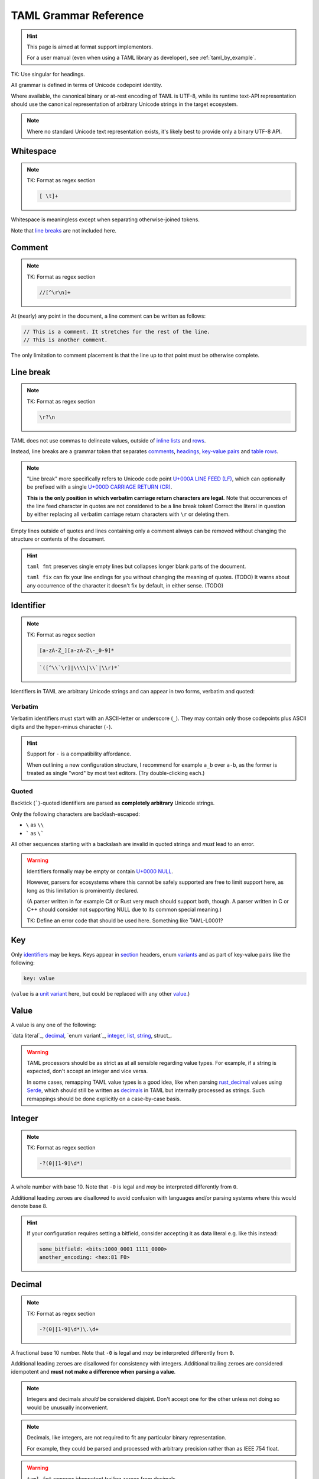 .. _grammar_reference:

.. TK: warn that if you create a new implementation of the format, you should test it against to to-be-created sample files.

TAML Grammar Reference
======================

.. Style Note: This page favours absolute precision over readability.

.. hint::

	This page is aimed at format support implementors.

	For a user manual (even when using a TAML library as developer), see :ref:`taml_by_example`.

TK: Use singular for headings.

All grammar is defined in terms of Unicode codepoint identity.

Where available, the canonical binary or at-rest encoding of TAML is UTF-8,
while its runtime text-API representation should use the canonical representation of arbitrary Unicode strings in the target ecosystem.

.. note::

	Where no standard Unicode text representation exists, it's likely best to provide only a binary UTF-8 API.

Whitespace
----------

.. note::

	TK: Format as regex section

	.. code-block:: regex

		[ \t]+

Whitespace is meaningless except when separating otherwise-joined tokens.

Note that `line breaks`_ are not included here.

.. _comments:

Comment
-------

.. note::

	TK: Format as regex section

	.. code-block:: regex

		//[^\r\n]+

At (nearly) any point in the document, a line comment can be written as follows:

.. code-block:: taml

	// This is a comment. It stretches for the rest of the line.
	// This is another comment.

The only limitation to comment placement is that the line up to that point must be otherwise complete.

.. _line breaks:

Line break
----------

.. note::

	TK: Format as regex section

	.. code-block:: regex

		\r?\n

TAML does not use commas to delineate values, outside of `inline lists`_ and rows_.

Instead, line breaks are a grammar token that separates comments_, headings_, `key-value pairs`_ and table_ rows_.

.. note::

	"Line break" more specifically refers to Unicode code point `U+000A LINE FEED (LF) <https://graphemica.com/000A>`_,
	which can optionally be prefixed with a single `U+000D CARRIAGE RETURN (CR) <https://graphemica.com/000D>`_.

	**This is the only position in which verbatim carriage return characters are legal.**
	Note that occurrences of the line feed character in quotes are not considered to be a line break token!
	Correct the literal in question by either replacing all verbatim carriage return characters with ``\r`` or deleting them.

Empty lines outside of quotes and lines containing only a comment always can be removed without changing the structure or contents of the document.

.. hint::

	``taml fmt`` preserves single empty lines but collapses longer blank parts of the document.

	``taml fix`` can fix your line endings for you without changing the meaning of quotes. (TODO)
	It warns about any occurrence of the character it doesn't fix by default, in either sense. (TODO)

.. _identifiers:

Identifier
----------

.. note::

	TK: Format as regex section

	.. code-block:: regex

		[a-zA-Z_][a-zA-Z\-_0-9]*

	.. code-block:: regex

		`([^\\`\r]|\\\\|\\`|\\r)*`

Identifiers in TAML are arbitrary Unicode strings and can appear in two forms, verbatim and quoted:

Verbatim
^^^^^^^^

Verbatim identifiers must start with an ASCII-letter or underscore (``_``). They may contain only those codepoints plus ASCII digits and the hypen-minus character (``-``).

.. hint::

	Support for ``-`` is a compatibility affordance.

	When outlining a new configuration structure, I recommend for example ``a_b`` over ``a-b``, as the former is treated as single "word" by most text editors. (Try double-clicking each.)

Quoted
^^^^^^

Backtick (`````)-quoted identifiers are parsed as **completely arbitrary** Unicode strings.

Only the following characters are backlash-escaped:

- ``\`` as ``\\``
- ````` as ``\```

All other sequences starting with a backslash are invalid in quoted strings and *must* lead to an error.

.. warning::

	Identifiers formally may be empty or contain `U+0000 NULL <https://graphemica.com/0000>`_.

	However, parsers for ecosystems where this cannot be safely supported are free to limit support here, as long as this limitation is prominently declared.

	(A parser written in for example C# or Rust very much should support both, though. A parser written in C or C++ should consider not supporting NULL due to its common special meaning.)

	TK: Define an error code that should be used here. Something like TAML-L0001?

.. _key-value pairs:

Key
---

Only identifiers_ may be keys. Keys appear in section_ headers, enum variants_ and as part of key-value pairs like the following:

.. code-block:: taml

	key: value

(``value`` is a `unit variant`_ here, but could be replaced with any other value_.)

Value
-----

A value is any one of the following:

`data literal`_, decimal_, `enum variant`_, integer_, list_, string_, struct_.

.. warning::

	TAML processors should be as strict as at all sensible regarding value types.
	For example, if a string is expected, don't accept an integer and vice versa.

	In some cases, remapping TAML value types is a good idea, like when parsing `rust_decimal <https://crates.io/crates/rust-decimal>`_ values using `Serde <https://crates.io/crates/serde>`_, which should still be written as decimals_ in TAML but internally processed as strings. Such remappings should be done explicitly on a case-by-case basis.

Integer
-------

.. note::

	TK: Format as regex section

	.. code-block:: regex

		-?(0|[1-9]\d*)

A whole number with base 10.
Note that  ``-0`` is legal and *may* be interpreted differently from ``0``.

Additional leading zeroes are disallowed to avoid confusion with languages and/or parsing systems where this would denote base 8.

.. hint::

	If your configuration requires setting a bitfield, consider accepting it as data literal e.g. like this instead:

	.. code-block:: taml

		some_bitfield: <bits:1000_0001 1111_0000>
		another_encoding: <hex:81 F0>

.. _decimals:

Decimal
-------

.. note::

	TK: Format as regex section

	.. code-block:: regex

		-?(0|[1-9]\d*)\.\d+

A fractional base 10 number.
Note that  ``-0`` is legal and *may* be interpreted differently from ``0``.

Additional leading zeroes are disallowed for consistency with integers.
Additional trailing zeroes are considered idempotent and **must not make a difference when parsing a value**.

.. note::

	Integers and decimals *should* be considered disjoint.
	Don't accept one for the other unless not doing so would be unusually inconvenient.

.. note::

	Decimals, like integers, are not required to fit any particular binary representation.

	For example, they could be parsed and processed with arbitrary precision rather than as IEEE 754 float.

.. warning::

	``taml fmt`` removes idempotent trailing zeroes from decimals.

	``serde_taml`` excludes them while lexing, which also affects ``reserde``.

	Absolutely do not make any distinction regarding additional trailing zeroes in decimals when writing a lexer or parser.


String
------

.. note::

	TK: Format as regex section

	.. code-block:: regex

		"([^\\"\r]|\\\\|\\"|\\r)*"

Strings are written as quoted Unicode literals. The characters ``\``, ``"`` and `U+000D CARRIAGE RETURN (CR) <https://graphemica.com/000D>`_
must be escaped as ``\\``, ``\"`` and ``\r``, respectively.

The character `U+0000 NULL <https://graphemica.com/0000>`_ may be unsupported in environments where processing it would be unreasonably error-prone.

.. _variants:

Enum Variants
-------------

TK

Unit Variant
^^^^^^^^^^^^

Unit variants are written as single identifiers_.

Notable unit variants are the boolean values ``true`` and ``false``, which are not associated with more specific grammar in TAML.

List
----

TK

Inline Lists
^^^^^^^^^^^^

.. _section:

Sections
--------

TAML's grammar is, roughly speaking, split into three contexts:

- structural sections
- headings
- tabular sections

Structural Sections
^^^^^^^^^^^^^^^^^^^

The initial context is a structural section.
Structural sections can contain key-value pairs and nested sections, which can be structural sections.

.. code-block:: taml

	first: 1
	second: 2

	# third
	first: 3.1
	second: 3.2

Each nested section is introduced by a heading nested *exactly* one deeper than the surrounding section's.

It continues until a heading with at most equal depth is encountered or up to the end of the file.
An empty nested heading can be used to semantically (but not grammatically!) return to its immediately surrounding structural section.

.. code-block:: taml

	first: 1
	second: 2

	# third
	first: 3.1
	second: 3.2

	## third
	first: "3.3.1"
	second: "3.3.2"

	## fourth
	first: "3.4.1"
	second: "3.4.2"

	#
	fourth: 4

Headings
^^^^^^^^

.. _table:

Tabular Sections
^^^^^^^^^^^^^^^^

Tabular sections are a special shorthand to quickly define lists with structured content.

The following are equivalent:

.. code-block:: taml

	# [[dishes].{id, name, [price].{currency, amount}]
	<luid:d6fce69d-9c9d>, "A", EUR, 10.95
	<luid:c37dcc6a-2002>, "B", EUR, 5.50
	<luid:00000000-0000>, "Test Item", EUR, 0.0

.. code-block:: taml

	# [dishes]
	id: <luid:d6fce69d-9c9d>
	name: "A"
	## price
	currency: EUR
	amount: 10.95

	# [dishes]
	id: <luid:c37dcc6a-2002>
	name: "B"
	## price
	currency: EUR
	amount: 5.50

	# [dishes]
	id: <luid:00000000-0000>
	name: "Test Item"
	## price
	currency: EUR
	amount: 0.0

.. hint::

	As of right now, there is intentionally no way to define common values once per table.

	I haven't found a way to express this that both is intuitive and won't make copy/paste errors much more likely.

.. _rows:

Row
"""

TK
